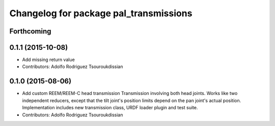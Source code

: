 ^^^^^^^^^^^^^^^^^^^^^^^^^^^^^^^^^^^^^^^
Changelog for package pal_transmissions
^^^^^^^^^^^^^^^^^^^^^^^^^^^^^^^^^^^^^^^

Forthcoming
-----------

0.1.1 (2015-10-08)
------------------
* Add missing return value
* Contributors: Adolfo Rodriguez Tsouroukdissian

0.1.0 (2015-08-06)
------------------
* Add custom REEM/REEM-C head transmission
  Transmission involving both head joints. Works like two independent reducers,
  except that the tilt joint's position limits depend on the pan joint's actual
  position.
  Implementation includes new transmission class, URDF loader plugin and test
  suite.
* Contributors: Adolfo Rodriguez Tsouroukdissian
